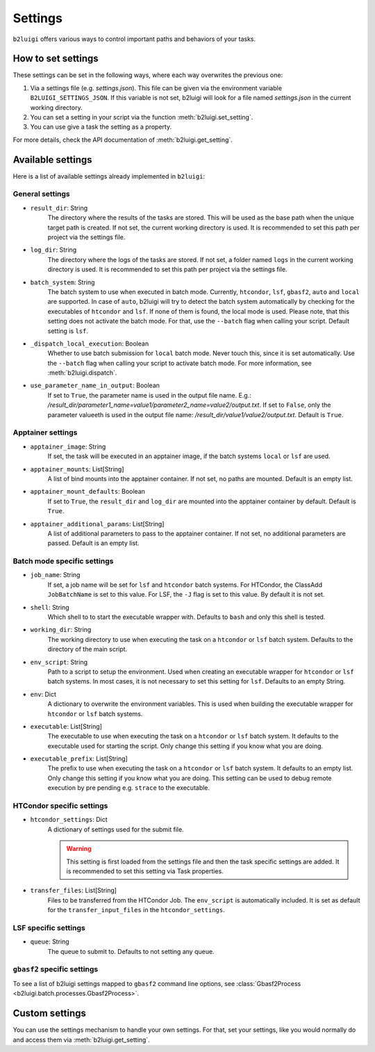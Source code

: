 .. _settings-collection-label:

Settings
========

``b2luigi`` offers various ways to control important paths and behaviors of your tasks.

How to set settings
--------------------
These settings can be set in the following ways, where each way overwrites the previous one:

1. Via a settings file (e.g. `settings.json`). This file can be given via the environment variable ``B2LUIGI_SETTINGS_JSON``.
   If this variable is not set, b2luigi will look for a file named `settings.json` in the current working directory.
2. You can set a setting in your script via the function :meth:`b2luigi.set_setting`.
3. You can use give a task the setting as a property.

For more details, check the API documentation of :meth:`b2luigi.get_setting`.

Available settings
------------------
Here is a list of available settings already implemented in ``b2luigi``:

General settings
++++++++++++++++

- ``result_dir``: String
    The directory where the results of the tasks are stored.
    This will be used as the base path when the unique target path is created.
    If not set, the current working directory is used.
    It is recommended to set this path per project via the settings file.

- ``log_dir``: String
    The directory where the logs of the tasks are stored.
    If not set, a folder named ``logs`` in the current working directory is used.
    It is recommended to set this path per project via the settings file.

- ``batch_system``: String
    The batch system to use when executed in batch mode. Currently, ``htcondor``, ``lsf``, ``gbasf2``, ``auto`` and ``local`` are supported.
    In case of ``auto``, b2luigi will try to detect the batch system automatically by checking for the executables of ``htcondor`` and ``lsf``.
    If none of them is found, the local mode is used.
    Please note, that this setting does not activate the batch mode. For that, use the ``--batch`` flag when calling your script.
    Default setting is ``lsf``.

- ``_dispatch_local_execution``: Boolean
    Whether to use batch submission for ``local`` batch mode.
    Never touch this, since it is set automatically.
    Use the ``--batch`` flag when calling your script to activate batch mode.
    For more information, see :meth:`b2luigi.dispatch`.

- ``use_parameter_name_in_output``: Boolean
    If set to ``True``, the parameter name is used in the output file name. E.g.: `/result_dir/parameter1_name=value1/parameter2_name=value2/output.txt`.
    If set to ``False``, only the parameter valueeth is used in the output file name: `/result_dir/value1/value2/output.txt`.
    Default is ``True``.

Apptainer settings
++++++++++++++++++

- ``apptainer_image``: String
    If set, the task will be executed in an apptainer image, if the batch systems ``local`` or ``lsf`` are used.

- ``apptainer_mounts``: List[String]
    A list of bind mounts into the apptainer container.
    If not set, no paths are mounted.
    Default is an empty list.

- ``apptainer_mount_defaults``: Boolean
    If set to ``True``, the ``result_dir`` and ``log_dir`` are mounted into the apptainer container by default.
    Default is ``True``.

- ``apptainer_additional_params``: List[String]
    A list of additional parameters to pass to the apptainer container.
    If not set, no additional parameters are passed.
    Default is an empty list.


Batch mode specific settings
++++++++++++++++++++++++++++

- ``job_name``: String
    If set, a job name will be set for ``lsf`` and ``htcondor`` batch systems.
    For HTCondor, the ClassAdd ``JobBatchName`` is set to this value.
    For LSF, the ``-J`` flag is set to this value.
    By default it is not set.

- ``shell``: String
    Which shell to to start the executable wrapper with.
    Defaults to ``bash`` and only this shell is tested.

- ``working_dir``: String
    The working directory to use when executing the task on a ``htcondor`` or ``lsf`` batch system.
    Defaults to the directory of the main script.

- ``env_script``: String
    Path to a script to setup the environment.
    Used when creating an executable wrapper for ``htcondor`` or ``lsf`` batch systems.
    In most cases, it is not necessary to set this setting for ``lsf``.
    Defaults to an empty String.

- ``env``: Dict
    A dictionary to overwrite the environment variables.
    This is used when building the executable wrapper for ``htcondor`` or ``lsf`` batch systems.

- ``executable``: List[String]
    The executable to use when executing the task on a ``htcondor`` or ``lsf`` batch system.
    It defaults to the executable used for starting the script.
    Only change this setting if you know what you are doing.

- ``executable_prefix``: List[String]
    The prefix to use when executing the task on a ``htcondor`` or ``lsf`` batch system.
    It defaults to an empty list.
    Only change this setting if you know what you are doing.
    This setting can be used to debug remote execution by pre pending e.g. ``strace`` to the executable.



HTCondor specific settings
++++++++++++++++++++++++++

- ``htcondor_settings``: Dict
    A dictionary of settings used for the submit file.

    .. warning::
        This setting is first loaded from the settings file and then the task specific settings are added.
        It is recommended to set this setting via Task properties.

- ``transfer_files``: List[String]
    Files to be transferred from the HTCondor Job. The ``env_script`` is automatically included.
    It is set as default for the ``transfer_input_files`` in the ``htcondor_settings``.

LSF specific settings
+++++++++++++++++++++
- ``queue``: String
    The queue to submit to.
    Defaults to not setting any queue.


``gbasf2`` specific settings
++++++++++++++++++++++++++++
To see a list of b2luigi settings mapped to ``gbasf2`` command line options, see :class:`Gbasf2Process <b2luigi.batch.processes.Gbasf2Process>`.

Custom settings
---------------
You can use the settings mechanism to handle your own settings.
For that, set your settings, like you would normally do and access them via :meth:`b2luigi.get_setting`.
